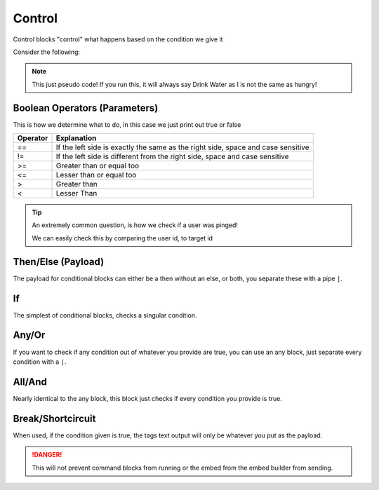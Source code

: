 Control
=======

Control blocks "control" what happens based on the condition we give it

Consider the following:

.. ansi-block::

    If I, am hungry, I will eat, if not, I will drink some water.

    To convert this into tagscript we first create an if statement

    [1;31m{[1;33mif[1;31m}[1;37m

    Now we create our condition

    [1;31m{[1;33mif[1;34m([1;37mI[1;35m==[1;37mhungry[1;34m)[1;31m}[1;37m

    Now we add the payload or what will happen

    [1;31m{[1;33mif[1;34m([1;37mI[1;35m==[1;37mhungry[1;34m)[1;34m:[1;37mEat[1;31m}[1;37m

    Finally we add the else

    [1;31m{[1;33mif[1;34m([1;37mI[1;35m==[1;37mhungry[1;34m)[1;34m:[1;37mEat[1;35m|[1;37mDrink[1;31m}[1;37m

.. note::
    
    This just pseudo code! If you run this, it will always say Drink Water as I is not the same as hungry!

Boolean Operators (Parameters)
------------------------------

.. ansi-block::

    [1;31m{[1;33mif[1;34m([1;37mCONDITION[1;34m)[1;34m:[4;36mtrue[1;35m|[4;36mfalse[1;31m}[1;37m

    [1;31m{[1;33mif[1;34m([1;37mcarl[1;35m==[1;37mcarl[1;34m)[1;34m:[4;36mtrue[1;35m|[4;36mfalse[1;31m}[1;37m [1;31m-[1;35m>[1;37m [4;36mtrue[1;37m

    [1;31m{[1;33mif[1;34m([1;37mcarl[1;35m!=[1;37mcarl[1;34m)[1;34m:[4;36mtrue[1;35m|[4;36mfalse[1;31m}[1;37m [1;31m-[1;35m>[1;37m [4;36mfalse[1;37m

    [1;31m{[1;33mif[1;34m([1;37m5[1;35m>[1;37m1[1;34m)[1;34m:[4;36mtrue[1;35m|[4;36mfalse[1;31m}[1;37m [1;31m-[1;35m>[1;37m [4;36mtrue[1;37m

    [1;31m{[1;33mif[1;34m([1;37m5[1;35m<[1;37m1[1;34m)[1;34m:[4;36mtrue[1;35m|[4;36mfalse[1;31m}[1;37m [1;31m-[1;35m>[1;37m [4;36mfalse[1;37m

This is how we determine what to do, in this case we just print out true or false

+----------+----------------------------------------------------------------------------------+
| Operator | Explanation                                                                      |
+==========+==================================================================================+
| ==       | If the left side is exactly the same as the right side, space and case sensitive |
+----------+----------------------------------------------------------------------------------+
| !=       | If the left side is different from the right side, space and case sensitive      |
+----------+----------------------------------------------------------------------------------+
| >=       | Greater than or equal too                                                        |
+----------+----------------------------------------------------------------------------------+
| <=       | Lesser than or equal too                                                         |
+----------+----------------------------------------------------------------------------------+
| >        | Greater than                                                                     |
+----------+----------------------------------------------------------------------------------+
| <        | Lesser Than                                                                      |
+----------+----------------------------------------------------------------------------------+

.. tip::
    
    An extremely common question, is how we check if a user was pinged!

    We can easily check this by comparing the user id, to target id

    .. ansi-block::

        [1;31m{[1;33mif[1;34m([1;31m{[1;32muser[1;34m([1;35mid[1;34m)[1;31m}[1;35m==[1;31m{[1;32mtarget[1;34m([1;35mid[1;34m)[1;31m}[1;34m)[1;34m:[1;37mYou need to ping someone![1;35m|[1;37mYou pinged [1;31m{[1;32mtarget[1;31m}[1;31m}[1;37m

Then/Else (Payload)
-------------------

.. ansi-block::

    [1;31m{[1;33mif[1;34m([1;31m{[1;32muser[1;34m([1;35mid[1;34m)[1;31m}[1;35m==[1;37m235148962103951360[1;34m)[1;34m:[1;37mTHEN[1;35m|[1;37mELSE[1;31m}[1;37m

    [1;31m{[1;33mif[1;34m([1;31m{[1;32muses[1;31m}[1;35m>[1;37m10[1;34m)[1;34m:[1;37mThis command has been used more then 10 times[1;35m|[1;37mThis command has only been used [1;31m{[1;32muses[1;31m}[1;37m times![1;31m}[1;37m

    [1;31m{[1;33mand[1;34m([1;31m{[1;32mtarget[1;31m}[1;35m==[1;37mCarl[1;31m-[1;37mbot[1;35m|[1;31m{[1;32mtarget[1;34m([1;35mid[1;34m)[1;31m}[1;35m!=[1;37m235148962103951360[1;34m)[1;34m:[1;37mHow dare you impersonate me![1;31m}[1;37m

The payload for conditional blocks can either be a then without an else, or both, you separate these with a pipe ``|``.

If
--

.. ansi-block::
    
    [1;31m{[1;33mif[1;34m([1;37mCONDITION[1;34m)[1;34m:[1;37mTHEN[1;35m|[1;37mELSE[1;31m}[1;37m

The simplest of conditional blocks, checks a singular condition.

Any/Or
------

.. ansi-block::

    [1;31m{[1;33many[1;34m([1;37mCONDITION[1;35m|[1;37mCONDITION[1;35m|[1;37mCONDITION[1;34m)[1;34m:[1;37mTHEN[1;35m|[1;37mELSE[1;31m}[1;37m

If you want to check if any condition out of whatever you provide are true, you can use an any block, just separate every condition with a ``|``.

All/And
-------

.. ansi-block::

    [1;31m{[1;33mand[1;34m([1;37mCONDITION[1;35m|[1;37mCONDITION[1;35m|[1;37mCONDITION[1;34m)[1;34m:[1;37mTHEN[1;35m|[1;37mELSE[1;31m}[1;37m

Nearly identical to the any block, this block just checks if every condition you provide is true.

Break/Shortcircuit
------------------

.. ansi-block::

    [1;31m{[1;33mbreak[1;34m([1;37mCONDITION[1;34m)[1;34m:[1;37mTHEN[1;31m}[1;37m

When used, if the condition given is true, the tags text output will only be whatever you put as the payload.

.. danger::

    This will not prevent command blocks from running or the embed from the embed builder from sending.
